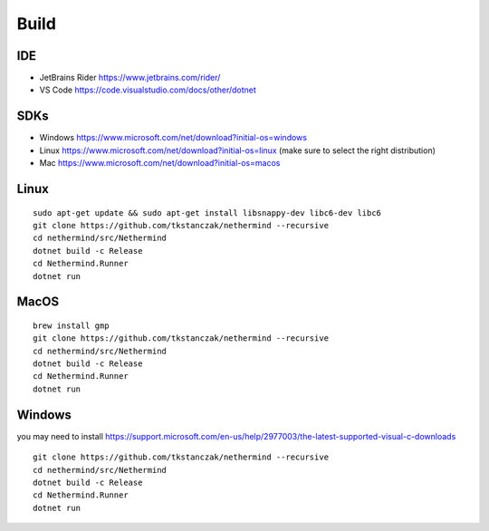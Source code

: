 Build
*****

IDE
^^^

* JetBrains Rider https://www.jetbrains.com/rider/
* VS Code https://code.visualstudio.com/docs/other/dotnet

SDKs
^^^^

* Windows https://www.microsoft.com/net/download?initial-os=windows
* Linux https://www.microsoft.com/net/download?initial-os=linux (make sure to select the right distribution)
* Mac https://www.microsoft.com/net/download?initial-os=macos

Linux
^^^^^

::

    sudo apt-get update && sudo apt-get install libsnappy-dev libc6-dev libc6
    git clone https://github.com/tkstanczak/nethermind --recursive
    cd nethermind/src/Nethermind
    dotnet build -c Release
    cd Nethermind.Runner
    dotnet run

MacOS
^^^^^

::

    brew install gmp
    git clone https://github.com/tkstanczak/nethermind --recursive
    cd nethermind/src/Nethermind
    dotnet build -c Release
    cd Nethermind.Runner
    dotnet run
    
Windows
^^^^^^^

you may need to install https://support.microsoft.com/en-us/help/2977003/the-latest-supported-visual-c-downloads

::

    git clone https://github.com/tkstanczak/nethermind --recursive
    cd nethermind/src/Nethermind
    dotnet build -c Release
    cd Nethermind.Runner
    dotnet run

